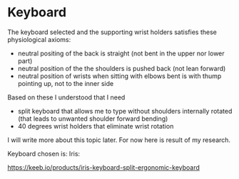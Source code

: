 * Keyboard

The keyboard selected and the supporting wrist holders satisfies these physiological axioms:

- neutral positing of the back is straight (not bent in the upper nor lower part)
- neutral position of the the shoulders is pushed back (not lean forward)
- neutral position of wrists when sitting with elbows bent is with thump pointing up, not to the inner side

Based on these I understood that I need

- split keyboard that allows me to type without shoulders internally rotated (that leads to unwanted shoulder forward bending)
- 40 degrees wrist holders that eliminate wrist rotation

I will write more about this topic later.
For now here is result of my research.

Keyboard chosen is: Iris:

https://keeb.io/products/iris-keyboard-split-ergonomic-keyboard

[[file:20210525_070719.jpg]]
[[file:20210524_192911.jpg]]
[[file:20210525_055137.jpg]]
[[file:20210524_205250.jpg]]
[[file:20210524_195900.jpg]]
[[file:20210525_055129.jpg]]
